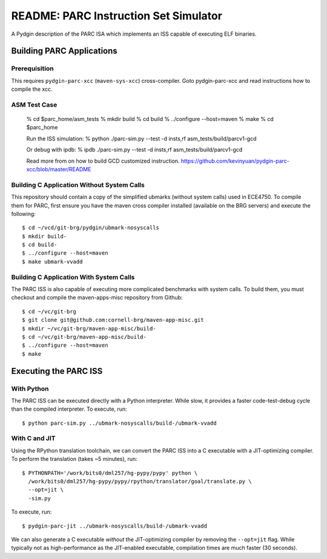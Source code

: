 ========================================================================
README: PARC Instruction Set Simulator
========================================================================

A Pydgin description of the PARC ISA which implements an ISS capable of
executing ELF binaries.

------------------------------------------------------------------------
Building PARC Applications
------------------------------------------------------------------------

Prerequisition
--------------------
This requires ``pydgin-parc-xcc`` (``maven-sys-xcc``) cross-compiler.
Goto pydgin-parc-xcc and read instructions how to compile the xcc.

ASM Test Case
--------------------
   % cd $parc_home/asm_tests
   % mkdir build
   % cd build
   % ../configure --host=maven
   % make
   % cd $parc_home

   Run the ISS simulation:
   % python ./parc-sim.py --test -d insts,rf asm_tests/build/parcv1-gcd

   Or debug with ipdb:
   % ipdb ./parc-sim.py --test -d insts,rf asm_tests/build/parcv1-gcd

   Read more from on how to build GCD customized instruction.
   https://github.com/kevinyuan/pydgin-parc-xcc/blob/master/README

Building C Application Without System Calls
--------------------

This repository should contain a copy of the simplified ubmarks (without
system calls) used in ECE4750. To compile them for PARC, first ensure
you have the maven cross compiler installed (available on the BRG
servers) and execute the following::

  $ cd ~/vcd/git-brg/pydgin/ubmark-nosyscalls
  $ mkdir build-
  $ cd build-
  $ ../configure --host=maven
  $ make ubmark-vvadd


Building C Application With System Calls
------------------

The PARC ISS is also capable of executing more complicated benchmarks
with system calls. To build them, you must checkout and compile the
maven-apps-misc repository from Github::

  $ cd ~/vc/git-brg
  $ git clone git@github.com:cornell-brg/maven-app-misc.git
  $ mkdir ~/vc/git-brg/maven-app-misc/build-
  $ cd ~/vc/git-brg/maven-app-misc/build-
  $ ../configure --host=maven
  $ make

------------------------------------------------------------------------
Executing the PARC ISS
------------------------------------------------------------------------

With Python
-----------

The PARC ISS can be executed directly with a Python interpreter. While
slow, it provides a faster code-test-debug cycle than the compiled
interpreter. To execute, run::

  $ python parc-sim.py ../ubmark-nosyscalls/build-/ubmark-vvadd

With C and JIT
--------------

Using the RPython translation toolchain, we can convert the PARC ISS
into a C executable with a JIT-optimizing compiler. To perform the
translation (takes ~5 minutes), run::

  $ PYTHONPATH='/work/bits0/dml257/hg-pypy/pypy' python \
    /work/bits0/dml257/hg-pypy/pypy/rpython/translator/goal/translate.py \
    --opt=jit \
    -sim.py

To execute, run::

  $ pydgin-parc-jit ../ubmark-nosyscalls/build-/ubmark-vvadd

We can also generate a C executable *without* the JIT-optimizing
compiler by removing the ``--opt=jit`` flag.  While typically not as
high-performance as the JIT-enabled executable, compilation times are
much faster (30 seconds).

